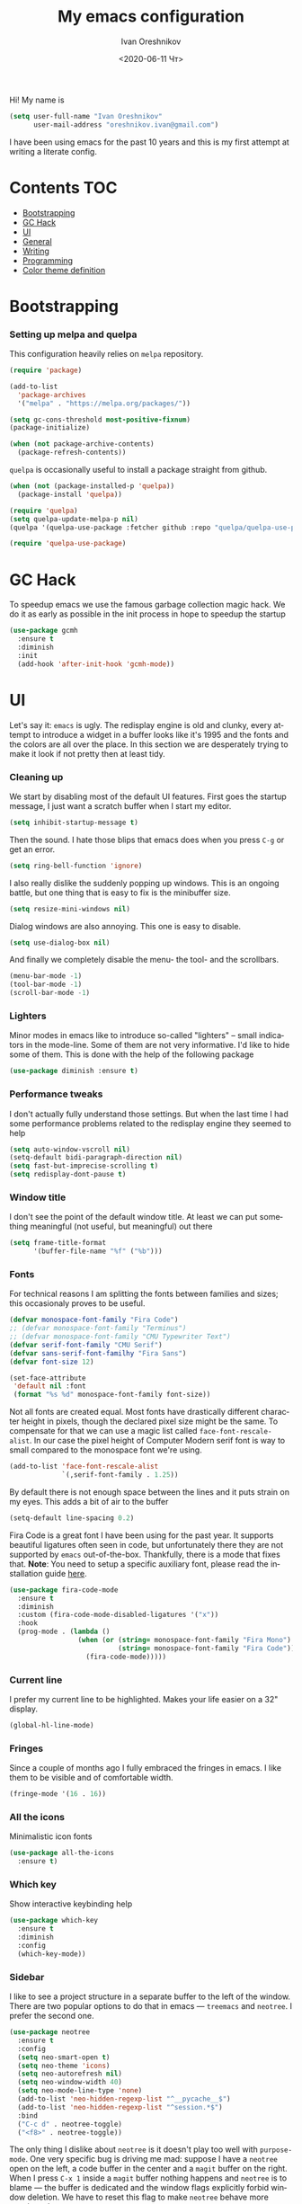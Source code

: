 #+title: My emacs configuration
#+date: <2020-06-11 Чт>
#+author: Ivan Oreshnikov
#+email: oreshnikov.ivan@gmail.com
#+language: en
#+select_tags: export
#+exclude_tags: noexport
#+creator: Emacs 27.0.91 (Org mode 9.3)
#+options: ':nil *:t -:t ::t <:t H:3 \n:nil ^:t arch:headline
#+options: author:t broken-links:nil c:nil creator:nil
#+options: d:(not "LOGBOOK") date:t e:t email:nil f:t inline:t num:nil
#+options: p:nil pri:nil prop:nil stat:t tags:t tasks:t tex:t
#+options: timestamp:t title:t toc:t todo:t |:t

Hi! My name is
#+begin_src emacs-lisp
(setq user-full-name "Ivan Oreshnikov"
      user-mail-address "oreshnikov.ivan@gmail.com")
#+end_src
I have been using emacs for the past 10 years and this is my first attempt at writing a literate config.

* Contents                                                              :TOC:
- [[#bootstrapping][Bootstrapping]]
- [[#gc-hack][GC Hack]]
- [[#ui][UI]]
- [[#general][General]]
- [[#writing][Writing]]
- [[#programming][Programming]]
- [[#color-theme-definition][Color theme definition]]

* Bootstrapping

*** Setting up melpa and quelpa

    This configuration heavily relies on ~melpa~ repository.
    #+begin_src emacs-lisp
      (require 'package)

      (add-to-list
        'package-archives
        '("melpa" . "https://melpa.org/packages/"))

      (setq gc-cons-threshold most-positive-fixnum)
      (package-initialize)

      (when (not package-archive-contents)
        (package-refresh-contents))
    #+end_src
    ~quelpa~ is occasionally useful to install a package straight from github.
    #+begin_src emacs-lisp
      (when (not (package-installed-p 'quelpa))
        (package-install 'quelpa))

      (require 'quelpa)
      (setq quelpa-update-melpa-p nil)
      (quelpa '(quelpa-use-package :fetcher github :repo "quelpa/quelpa-use-package"))

      (require 'quelpa-use-package)
    #+end_src

* GC Hack

  To speedup emacs we use the famous garbage collection magic hack. We do it as early as possible in the init process in hope to speedup the startup
  #+begin_src emacs-lisp
    (use-package gcmh
      :ensure t
      :diminish
      :init
      (add-hook 'after-init-hook 'gcmh-mode))
  #+end_src

* UI

  Let's say it: ~emacs~ is ugly. The redisplay engine is old and clunky, every attempt to introduce a widget in a buffer looks like it's 1995 and the fonts and the colors are all over the place. In this section we are desperately trying to make it look if not pretty then at least tidy.

*** Cleaning up

    We start by disabling most of the default UI features. First goes the startup message, I just want a scratch buffer when I start my editor.
    #+begin_src emacs-lisp
    (setq inhibit-startup-message t)
    #+end_src

    Then the sound. I hate those blips that emacs does when you press ~C-g~ or get an error.
    #+begin_src emacs-lisp
    (setq ring-bell-function 'ignore)
    #+end_src

    I also really dislike the suddenly popping up windows. This is an ongoing battle, but one thing that is easy to fix is the minibuffer size.
    #+begin_src emacs-lisp
    (setq resize-mini-windows nil)
    #+end_src

    Dialog windows are also annoying. This one is easy to disable.
    #+begin_src emacs-lisp
    (setq use-dialog-box nil)
    #+end_src

    And finally we completely disable the menu- the tool- and the scrollbars.
    #+begin_src emacs-lisp
    (menu-bar-mode -1)
    (tool-bar-mode -1)
    (scroll-bar-mode -1)
    #+end_src

*** Lighters

    Minor modes in emacs like to introduce so-called "lighters" -- small indicators in  the mode-line. Some of them are not very informative. I'd like to hide some of them. This is done with the help of the following package
    #+begin_src emacs-lisp
    (use-package diminish :ensure t)
    #+end_src

*** Performance tweaks

    I don't actually fully understand those settings. But when the last time I had some performance problems related to the redisplay engine they seemed to help
    #+begin_src emacs-lisp
    (setq auto-window-vscroll nil)
    (setq-default bidi-paragraph-direction nil)
    (setq fast-but-imprecise-scrolling t)
    (setq redisplay-dont-pause t)
    #+end_src

*** Window title

    I don't see the point of the default window title. At least we can put something meaningful (not useful, but meaningful) out there
    #+begin_src emacs-lisp
    (setq frame-title-format
          '(buffer-file-name "%f" ("%b")))
    #+end_src

*** Fonts

    For technical reasons I am splitting the fonts between families and sizes; this occasionaly proves to be useful.
    #+begin_src emacs-lisp
      (defvar monospace-font-family "Fira Code")
      ;; (defvar monospace-font-family "Terminus")
      ;; (defvar monospace-font-family "CMU Typewriter Text")
      (defvar serif-font-family "CMU Serif")
      (defvar sans-serif-font-familhy "Fira Sans")
      (defvar font-size 12)

      (set-face-attribute
       'default nil :font
       (format "%s %d" monospace-font-family font-size))
    #+end_src

    Not all fonts are created equal. Most fonts have drastically different character height in pixels, though the declared pixel size might be the same. To compensate for that we can use a magic list called ~face-font-rescale-alist~. In our case the pixel height of Computer Modern serif font is way to small compared to the monospace font we're using.
    #+begin_src emacs-lisp
      (add-to-list 'face-font-rescale-alist
                   `(,serif-font-family . 1.25))
    #+end_src

    By default there is not enough space between the lines and it puts strain on my eyes. This adds a bit of air to the buffer
    #+begin_src emacs-lisp
    (setq-default line-spacing 0.2)
    #+end_src

    Fira Code is a great font I have been using for the past year. It supports beautiful ligatures often seen in code, but unfortunately there they are not supported by ~emacs~ out-of-the-box. Thankfully, there is a mode that fixes that. *Note*: You need to setup a specific auxiliary font, please read the installation guide [[https://github.com/jming422/fira-code-mode][here]].
    #+begin_src emacs-lisp
      (use-package fira-code-mode
        :ensure t
        :diminish
        :custom (fira-code-mode-disabled-ligatures '("x"))
        :hook
        (prog-mode . (lambda ()
                       (when (or (string= monospace-font-family "Fira Mono")
                                 (string= monospace-font-family "Fira Code"))
                         (fira-code-mode)))))
    #+end_src

*** Current line

    I prefer my current line to be highlighted. Makes your life easier on a 32" display.
    #+begin_src emacs-lisp
    (global-hl-line-mode)
    #+end_src

*** Fringes

    Since a couple of months ago I fully embraced the fringes in emacs. I like them to be visible and of comfortable width.
    #+begin_src emacs-lisp
      (fringe-mode '(16 . 16))
    #+end_src

*** All the icons

    Minimalistic icon fonts
    #+begin_src emacs-lisp
      (use-package all-the-icons
        :ensure t)
    #+end_src

*** Which key

    Show interactive keybinding help
    #+begin_src emacs-lisp
      (use-package which-key
        :ensure t
        :diminish
        :config
        (which-key-mode))
    #+end_src

*** Sidebar

    I like to see a project structure in a separate buffer to the left of the window. There are two popular options to do that in emacs --- ~treemacs~ and ~neotree~. I prefer the second one.
    #+begin_src emacs-lisp
      (use-package neotree
        :ensure t
        :config
        (setq neo-smart-open t)
        (setq neo-theme 'icons)
        (setq neo-autorefresh nil)
        (setq neo-window-width 40)
        (setq neo-mode-line-type 'none)
        (add-to-list 'neo-hidden-regexp-list "^__pycache__$")
        (add-to-list 'neo-hidden-regexp-list "^session.*$")
        :bind
        ("C-c d" . neotree-toggle)
        ("<f8>" . neotree-toggle))
    #+end_src

    The only thing I dislike about ~neotree~ is it doesn't play too well with ~purpose-mode~. One very specific bug is driving me mad: suppose I have a ~neotree~ open on the left, a code buffer in the center and a ~magit~ buffer on the right. When I press ~C-x 1~ inside a ~magit~ buffer nothing happens and ~neotree~ is to blame --- the buffer is dedicated and the window flags explicitly forbid window deletion. We have to reset this flag to make ~neotree~ behave more consistently.
    #+begin_src emacs-lisp
      (defun neotree-undedicate-window (window buffer)
        (set-window-parameter window 'no-delete-other-windows nil)
        window)

      (advice-add 'neo-window--init :after 'neotree-undedicate-window)
    #+end_src

*** GTK theme

    When you load a theme in ~emacs~ it doesn't affect the window header, at least not on Linux. This can be really annoying when you're using a light GTK theme, but want to have a dark ~emacs~ theme --- the window header GLOWS into your face. What we can do to make it tolerable is to automatically pick a GTK theme variant (light or dark) depending on the theme background.
    #+begin_src emacs-lisp
      (defun set-frame-gtk-theme (&optional frame theme)
        (let*
            ((frame (or frame (selected-frame)))
             (theme (or theme (frame-parameter frame 'background-mode)))
             (frame-id (frame-parameter frame 'outer-window-id))
             (theme-id (symbol-name theme)))
          (call-process
           "xprop" nil nil nil
           "-f" "_GTK_THEME_VARIANT" "8u"
           "-set" "_GTK_THEME_VARIANT" theme-id
           "-id" frame-id)))

      (defun set-gtk-theme (&rest args)
        (when (display-graphic-p)
          (dolist (frame (frame-list))
            (set-frame-gtk-theme frame nil))))

      ;; (advice-add 'load-theme :after #'set-gtk-theme)
      ;; (advice-add 'disable-theme :after #'set-gtk-theme)
      (add-hook
        'after-make-frame-functions
        (lambda (frame) (set-frame-gtk-theme frame nil)))
    #+end_src

*** Secondary buffers highlight

    I would like to be able to visually distinguish between the primary buffers (the ones that I use to physically edit files on disk) and the secondary ones (panels, terminals, help buffers, etc). There's a mode for that!

    #+begin_src emacs-lisp
      (use-package solaire-mode
        :ensure t
        :config
        (setq solaire-mode-real-buffer-fn
              (lambda ()
                (or (buffer-file-name (buffer-base-buffer))
                    (derived-mode-p 'prog-mode)
                    (derived-mode-p 'text-mode))))
        (solaire-global-mode))
    #+end_src

*** Modeline

    Actually, once you tone it down, I quite like ~doom-modeline~
    #+begin_src emacs-lisp
      (use-package doom-modeline
        :ensure t
        :config
        (setq doom-modeline-height 0)
        (setq doom-modeline-icon nil)
        (doom-modeline-mode))
    #+end_src

* General

*** Backup

    I don't think I've ever used an automatically created backup. I hate seeing all those tilda-files though.
    #+begin_src emacs-lisp
    (setq backup-inhibited t)
    #+end_src

*** Auto-save

    Again, don't find this feature useful.
    #+begin_src emacs-lisp
    (setq auto-save-default nil)
    #+end_src

*** Subword mode

    This one is seriously cool. This mode allows you to treat the separate words in a CamelCase and snake_case notation as words. You can navigate inside a single token from a word to word, jump back and forward, delete the individual words, swap them around, you name it.
    #+begin_src emacs-lisp
    (use-package subword
      :diminish
      :config
      (global-subword-mode))
    #+end_src

*** Auto-revert mode

    When a file changes on disk I don't want ~emacs~ to ask me what to do. I just want to automatically update the buffer. I can always do an undo if I don't like the new content.
    #+begin_src emacs-lisp
    (global-auto-revert-mode 1)
    #+end_src

*** Unique buffer names

    By default when you open multiple files with the same name ~emacs~ adds a numeric postfix to the buffer name. I prefer a readable-directory-based-prefix-notation and this is how you enable it in
    #+begin_src emacs-lisp
    (require 'uniquify)
    (setq uniquify-buffer-name-style 'forward)
    #+end_src

*** Yes or no prompts

    Whenever ~emacs~ wants a simple answer it requires you to type ~yes~ or ~no~ in the prompt. Yes, type and then press Enter. I have no idea why this is still a default, when there is an already builtin option to accept keypresses ~y~ and ~n~ as an answer.
    #+begin_src emacs-lisp
    (defalias 'yes-or-no-p 'y-or-n-p)
    #+end_src

*** Whitespace

    Automatically delete all the traling whitespace when saving the file. This is a neat feature that I think everyone should set up in their editor, but unfortunately very few people do :(
    #+begin_src emacs-lisp
    (add-hook 'before-save-hook 'delete-trailing-whitespace)
    #+end_src

    Also, sometimes you simply want to explicitly highlight all the whitespace in the buffer. For that emacs offers a ~whitespace-mode~ that I like to bind to F10.
    #+begin_src emacs-lisp
    (global-set-key (kbd "<f10>") 'whitespace-mode)
    #+end_src

*** Indentation

    Always expand tabs to 4 spaces.
    #+begin_src emacs-lisp
    (setq-default indent-tabs-mode nil)
    (setq-default tab-width 4)
    #+end_src

*** Sentences ends

    By default emacs uses two spaces after period to mark the end of a sentence. This is very much out of the norm with rest of the text editors out there, and I need to work with other people :)
    #+begin_src emacs-lisp
    (setq-default sentence-end-double-space nil)
    #+end_src

*** Column numbers

    By default ~emacs~ does not show the current column number anywhere. Another bad default. It's easy to fix though
    #+begin_src emacs-lisp
    (column-number-mode t)
    #+end_src

*** Paste the text where the cursor is

    On linux one can paste from the clipboard by pressing a mouse wheel. I use this all the time, but by default ~emacs~ pastes the text where the mouse is and not where the text cursor is. This fixes it
    #+begin_src emacs-lisp
    (setq mouse-yank-at-point t)
    #+end_src

*** Join next line

    A really handy shortcut that automatically joins the next line to the current one removing any whitespace in between.
    #+begin_src emacs-lisp
    (global-set-key (kbd "M-j") (lambda () (interactive) (join-line -1)))
    #+end_src

*** Selection and completion

    Since the beginning I've been using ~ido~ as my completion framework. But it looks like it's time to move forward. Let's try to live with ~selectrum~.
    #+begin_src emacs-lisp
      (use-package selectrum
        :ensure t
        :config
        (setq completion-styles '(flex))
        (setq complete-ignore-case t)
        (setq read-file-name-completion-ignore-case t)
        (setq read-buffer-completion-ignore-case t)
        (setq selectrum-prescient-mode +1)
        (setq selectrum-persist-mode +1)
        (selectrum-mode +1))
    #+end_src

    ~marginalia~ provides good looking (and occasionally useful) annotations in the completion buffer.
    #+begin_src emacs-lisp
      (use-package marginalia
        :ensure t
        :init (marginalia-mode))
    #+end_src

*** Window management

    The default keybindings for the window management are unnecessarily verbose. I am used to the following shortcuts
    #+begin_src emacs-lisp
    (global-set-key (kbd "M-1") 'delete-other-windows)
    (global-set-key (kbd "M-2") 'split-window-vertically)
    (global-set-key (kbd "M-3") 'split-window-horizontally)
    (global-set-key (kbd "M-0") 'delete-window)

    (define-key global-map (kbd "M-o") nil)
    (global-set-key (kbd "M-o") 'other-window)
    (global-set-key (kbd "C-M-o") (lambda () (interactive) (other-window -1)))
    #+end_src

    Sometimes I mess up my window configuration -- close a frame I need, for example. Thankfully there is a builtin package that provides undo-redo functionality for windows.
    #+begin_src emacs-lisp
    (winner-mode)
    #+end_src

    I prefer my windows being automatically balanced after split.
    #+begin_src emacs-lisp
    (setq window-combination-resize t)
    #+end_src

    Default ~emacs~ behaviour with popup windows is not very satisfying. To straighten them up we can use ~shackle~
    #+begin_src emacs-lisp
    (use-package shackle
      :ensure t
      :config
      (shackle-mode))
    #+end_src

    Another cool idea is to group the windows by their purpose --- a tag that you assign to a window based on a criterion. In my case I simply group the windows based on the major mode. Here's how I do it
    #+begin_src emacs-lisp
      (use-package window-purpose
        :ensure t
        :config
        (add-to-list 'purpose-user-mode-purposes '(comint-mode . popup))
        (add-to-list 'purpose-user-mode-purposes '(compilation-mode . popup))
        (add-to-list 'purpose-user-mode-purposes '(eshell-mode . popup))
        (add-to-list 'purpose-user-mode-purposes '(flycheck-error-list-mode . popup))
        (add-to-list 'purpose-user-mode-purposes '(gud-mode . popup))
        (add-to-list 'purpose-user-mode-purposes '(prog-mode . edit))
        (add-to-list 'purpose-user-mode-purposes '(TeX-output-mode . popup))
        (add-to-list 'purpose-user-mode-purposes '(vterm-mode . popup))

        (purpose-x-magit-single-on)

        (setq purpose-display-at-right-width  100)
        (setq purpose-display-at-bottom-height 25)
        (purpose-x-popwin-setup)
        (purpose-x-popupify-purpose 'Magit #'purpose-display-at-right)
        (purpose-x-popupify-purpose 'popup #'purpose-display-at-bottom)

        (purpose-compile-user-configuration)
        (purpose-mode))
    #+end_src

    The block above sets up popup windows. What would be handy is to have a function that would toggle popup on and off in a generic way. For example, like the one below does
    #+begin_src emacs-lisp
    (use-package dash :ensure t)

    (defun toggle-popup (popup-mode popup-function)
      (interactive)
      (let ((visible-window
             (-first
              (lambda (window)
                (eq popup-mode
                    (with-current-buffer (window-buffer window) major-mode)))
              (window-list))))
        (if visible-window
            (delete-window visible-window)
          (funcall-interactively popup-function))))
    #+end_src

    Default keybindings for jumping between the windows is not very convinient when you have a huge screen with a handful of windows. To jump between them using the arrows one can use ~windmove~ package.
    #+begin_src emacs-lisp
    (use-package windmove
      :ensure t
      :bind
      ("S-<right>" . windmove-right)
      ("S-<left>" . windmove-left)
      ("S-<down>" . windmove-down)
      ("S-<up>" . windmove-up))
    #+end_src

***** TODO Shift+arrows does not work from org-mode

      Org redefines those keybindings. I need somehow to define a global non-overridable key-bindings.

*** Parenthesis

    Naturally emacs provides a lot of tools when working with parenthesis. I like to have them enabled globally. First, I need a highlighter for matching parenthesis
    #+begin_src emacs-lisp
    (show-paren-mode)
    #+end_src
    Then I need my parentsesis (and other delimiters) to be automatically paired.
    #+begin_src emacs-lisp
    (electric-pair-mode)
    #+end_src
    A cherry on top is to have a every pair of parenthesis to have a unique color.
    #+begin_src emacs-lisp
    (use-package rainbow-delimiters
      :ensure t
      :hook
      (prog-mode . rainbow-delimiters-mode))
    #+end_src

*** Terminal emulator

    Finally we can have a proper terminal emulator inside emacs since
    invention of ~vterm~.

    #+begin_src emacs-lisp
      (use-package vterm
        :ensure t
        :init
        (setq vterm-kill-buffer-on-exit t)
        :bind
        ("C-c t" . (lambda () (interactive) (toggle-popup 'vterm-mode 'vterm-toggle)))
        :hook
        (vterm-mode . (lambda () (setq-local global-hl-line-mode nil))))

      (use-package vterm-toggle
        :ensure t)
    #+end_src

    To set up directory tracking you have to paste this into ~.zshrc~
    #+begin_src bash
      vterm_printf(){
          if [ -n "$TMUX" ]; then
              # Tell tmux to pass the escape sequences through
              # (Source: http://permalink.gmane.org/gmane.comp.terminal-emulators.tmux.user/1324)
              printf "\ePtmux;\e\e]%s\007\e\\" "$1"
          elif [ "${TERM%%-*}" = "screen" ]; then
              # GNU screen (screen, screen-256color, screen-256color-bce)
              printf "\eP\e]%s\007\e\\" "$1"
          else
              printf "\e]%s\e\\" "$1"
          fi
      }

      vterm_prompt_end() {
          vterm_printf "51;A$(whoami)@$(hostname):$(pwd)";
      }
      setopt PROMPT_SUBST
      PROMPT=$PROMPT'%{$(vterm_prompt_end)%}'
    #+end_src

*** On the fly syntax checking

    On the fly syntax checking is performed by ~flycheck~. I do only minimal customization in here and most of it is concerning the fringe indicator.

    #+begin_src emacs-lisp
    (use-package flycheck
      :ensure t
      :diminish flycheck-mode
      :config
      (setq flycheck-check-syntax-automatically '(save mode-enabled))
      (setq flycheck-indication-mode 'left-fringe)
      (setq flycheck-highlighting-mode 'columns)

      (when (fboundp 'define-fringe-bitmap)
        (define-fringe-bitmap 'flycheck-fringe-bitmap-ball
          (vector #b000000000
                  #b000000000
                  #b000000000
                  #b000000000
                  #b000000000
                  #b000000000
                  #b000000000
                  #b000111000
                  #b001111100
                  #b001111100
                  #b001111100
                  #b000111000
                  #b000000000
                  #b000000000
                  #b000000000
                  #b000000000
                  #b000000000
                  #b000000000)))

      (setf (get 'info 'flycheck-fringe-bitmaps) '(flycheck-fringe-bitmap-ball . flycheck-fringe-bitmap-ball))
      (setf (get 'warning 'flycheck-fringe-bitmaps) '(flycheck-fringe-bitmap-ball . flycheck-fringe-bitmap-ball))
      (setf (get 'error 'flycheck-fringe-bitmaps) '(flycheck-fringe-bitmap-ball . flycheck-fringe-bitmap-ball))

      (global-flycheck-mode)
      :bind ("C-c l" . (lambda () (interactive) (toggle-popup 'flycheck-error-list-mode 'flycheck-list-errors))))
    #+end_src

*** Mutltiple cursors

    A seriously cool way to edit in multitple places at the same time. Highly responsive, though not always smooth.
    #+begin_src emacs-lisp
    (use-package multiple-cursors
      :ensure t
      :bind
      (("C-S-<return>" . mc/edit-lines)
       ("C-S-j" . mc/mark-next-like-this)
       ("C-S-k" . mc/mark-previous-like-this)))
    #+end_src

*** Automatic language detection for Flyspell

    I regularly write in English and Russian. German might follow sooner or later. I want to have automatic language detection for ~flyspell~. And there is such a package
    #+begin_src emacs-lisp
      (use-package flyspell
        :diminish flyspell-mode)

      (use-package guess-language
        :ensure t
        :config
        (setq guess-language-languages '(en ru))
        (setq guess-language-min-paragraph-length 10)
        :hook
        (text-mode . guess-language-mode))
    #+end_src

* Writing

*** Visual lines
    One common thing for all the markup modes and all the text modes is I want so see visual lines in there, meaning that physically in the file I want to have really long unbroken lines --- one line per paragraph --- but it should be displayed in a compact readable manner in the editor itself. Out of the box there is a ~visual-line-mode~, but it wraps at the window edge. I prefer ~visual-fill-column-mode~ which wraps at ~fill-colum~ instead.
    #+begin_src emacs-lisp
      (use-package visual-fill-column
        :ensure t
        :config
        (setq-default fill-column 78)
        (setq-default visual-fill-column-center-text t)
        :hook
        (text-mode . visual-line-mode)
        (visual-line-mode . visual-fill-column-mode))
    #+end_src

*** Spelling
    Also, I need to trigger spell checking.
    #+begin_src emacs-lisp
    (add-hook 'text-mode-hook 'flyspell-mode)
    #+end_src

*** Org mode

    I don't use org-mode that much anymore. But when I did I wrote the following configuration. I don't want to clean it up, and I'll just leave it here for now.
    #+begin_src emacs-lisp
      (use-package org
        :defer t
        :bind
        ("C-c a" . org-agenda)
        ("C-c c" . org-capture)

        :config
        (setq org-return-follows-link        t)
        (setq org-hide-leading-stars         t)
        (setq org-fontify-whole-heading-line t)
        (setq org-odd-levels-only            t)
        (setq org-special-ctrl-a/e           t)
        (setq org-src-fontify-natively       t)
        (setq org-log-states-order-reversed  t)
        (setq org-log-into-drawer            t)

        (setq org-directory "~/Dropbox/Notes/")
        (setq org-agenda-files     (concat org-directory ".Agenda"))
        (setq org-archive-location (concat org-directory ".Archive/%s::"))
        (setq org-agenda-ndays 1)

        (setq org-todo-keywords
              '((sequence "TODO(t)" "LIVE(l@/@)" "HOLD(h@/@)" "|" "DONE(d@/@)" "FAIL(f@/@)" "ABRT(a@/@)")))
        (setq org-todo-keyword-faces
              '(("TODO" . org-todo)
                ("LIVE" . org-ongoing)
                ("HOLD" . org-holding)
                ("DONE" . org-done)
                ("FAIL" . org-failed)
                ("WONT" . org-cancelled)))

        (setq org-priority-faces '((?A . org-priority-a)
                                   (?B . org-priority-b)
                                   (?C . org-priority-c)))
        (setq org-tag-alist '(("research" . ?r)))

        ;; Capture
        (setq org-default-notes-file
              (concat org-directory "Inbox.org"))
        (setq org-capture-bookmark nil)
        (setq org-capture-templates
              '(("n" "A general note" entry (file org-default-notes-file) "* %?" :empty-lines 1)))

        ;; Export
        (setq org-export-backends '(ascii beamer html latex md odt))

        (setq org-format-latex-options
              '(:foreground default
                :background default
                :scale 1.50
                :html-foreground "Black"
                :html-background "Transparent" :html-scale 1.0
                :matchers ("begin" "$1" "$" "$$" "\\(" "\\[")))

        (setq org-export-latex-todo-keyword-markup
              '(("TODO" . "\\todo")
                ("HOLD" . "\\hold")
                ("DONE" . "\\done")
                ("ABRT" . "\\abrt")))

        (setq org-export-date-timestamp-format "%d %B %Y")
        (setq org-export-html-preamble  nil)
        (setq org-export-html-preamble-format
              `(("en" ,(concat "<span class=\"author\">%a</span>"
                               "<span class=\"email\">%e</span>"
                               "<span class=\"date\"%d</span>"))))
        (setq org-export-html-postamble t)
        (setq org-export-html-postamble-format
              `(("en" ,(concat "<span class=\"author\">%a</span><br/>"
                               "<span class=\"email\">%e</span><br/>"
                               "<span class=\"date\">%d</span>")))))
    #+end_src

    Here are the faces mentioned above
    #+begin_src emacs-lisp
      (use-package org
        :defer t
        :config
        (defface org-holding
          '((t (:foreground "orange" :background nil :bold nil)))
          "Face to highlight `org-mode' TODO keywords for delayed tasks."
          :group 'org-faces)

        (defface org-ongoing
          '((t (:foreground "orange" :background nil :bold nil)))
          "Face to highlight `org-mode' MOVE keywords for delegated tasks."
          :group 'org-faces)

        (defface org-cancelled
          '((t (:foreground "red" :background nil :bold nil)))
          "Face to highlight `org-mode' TODO keywords for cancelled tasks."
          :group 'org-faces)

        (defface org-failed
          '((t (:foreground "red" :background nil :bold nil)))
          "Face to highlight `org-mode' TODO keywords for cancelled tasks."
          :group 'org-faces)

        (defface org-priority-a
          '((t (:foreground "red" :background nil :bold nil)))
          "Face to highlight `org-mode' priority #A"
          :group 'org-faces)

        (defface org-priority-b
          '((t (:foreground "yellow" :background nil :bold nil)))
          "Face to highlight `org-mode' priority #B"
          :group 'org-faces)

        (defface org-priority-c
          '((t (:foreground "green" :background nil :bold nil)))
          "Face to highlight `org-mode' priority #C"
          :group 'org-faces))
    #+end_src

    Sometimes (well, for this file only) I want to generate a separate TOC on top of the file. There is no such functionality out-of-the-box, but there is a package to do that.
    #+begin_src emacs-lisp
      (use-package toc-org
        :ensure t
        :defer t
        :hook
        (org-mode . toc-org-mode))
    #+end_src

*** Roam

    Let's see if I am going to use roam or not.
    #+begin_src emacs-lisp
      (use-package org-roam
            :ensure t
            :custom
            (org-roam-directory (file-truename "~/Dropbox/Notes"))
            :bind (("C-c n l" . org-roam-buffer-toggle)
                   ("C-c n f" . org-roam-node-find)
                   ("C-c n g" . org-roam-graph)
                   ("C-c n i" . org-roam-node-insert)
                   ("C-c n c" . org-roam-capture)
                   ;; Dailies
                   ("C-c n j" . org-roam-dailies-capture-today))
            :config
            (org-roam-setup)
            ;; If using org-roam-protocol
            (require 'org-roam-protocol))
    #+end_src

*** LaTeX

    I still occasionally write LaTeX. There is an excellent emacs package for that called ~auctex~.
    #+begin_src emacs-lisp
    (use-package auctex
      :ensure t
      :defer t
      :hook
      (TeX-mode . TeX-PDF-mode)
      (TeX-mode . company-mode)
      :init
      (setq reftex-plug-into-AUCTeX t)
      (setq TeX-parse-self t)
      (setq-default TeX-master nil)

      (setq TeX-open-quote  "<<")
      (setq TeX-close-quote ">>")
      (setq TeX-electric-sub-and-superscript t)
      (setq font-latex-fontify-script nil)
      (setq TeX-show-compilation nil)

      (setq preview-scale-function 1.5)
      (setq preview-gs-options
   	 '("-q" "-dNOSAFER" "-dNOPAUSE" "-DNOPLATFONTS"
   	   "-dPrinted" "-dTextAlphaBits=4" "-dGraphicsAlphaBits=4"))

      (setq reftex-label-alist '(AMSTeX)))
    #+end_src

    ~auctex~ ships without company bindings and those have to be set up separately. On top of regular syntax completion there are also packages for completion of mathematical symbols and references.
    #+begin_src emacs-lisp
      (use-package company-auctex
        :ensure t
        :defer t
        :config
        (company-auctex-init))

      (use-package company-math
        :ensure t
        :defer t
        :config
        (add-to-list 'company-backends 'company-math))

      (use-package company-reftex
        :ensure t
        :defer t
        :config
        (add-to-list 'company-backends 'company-reftex-citations)
        (add-to-list 'company-backends 'company-reftex-labels))
    #+end_src

*** Markdown

    Markdown is surprisingly easy to set up. We need to set up a single package and mark all the ~*.md~ files as the markdown files.
    #+begin_src emacs-lisp
    (use-package markdown-mode
      :ensure t
      :mode "\\.md")
    #+end_src

    This mode doesn't generate the TOC out of the box, but there is an extension to do that
    #+begin_src emacs-lisp
    (use-package markdown-toc :ensure t)
    #+end_src

*** YAML

    YAML is a popular config-file language that is surprisingly missing from ~emacs~ out of the box.
    #+begin_src emacs-lisp
    (use-package yaml-mode
      :ensure t
      :mode "\\.yaml")
    #+end_src

*** Distraction-free

    Sometimes I want to write in a distraction-free environment --- without a mode-line and extra decorations. There is an excellent package for that called ~writeroom-mode~.
    #+begin_src emacs-lisp
    (use-package writeroom-mode
      :ensure t
      :config
      (setq writeroom-bottom-divider-width 0))
    #+end_src

    For those two modes we reserve the following keybindings
    #+begin_src emacs-lisp
    (global-set-key (kbd "<f12>") 'writeroom-mode)
    #+end_src

*** Lorem Ipsum

    Aliquam erat volutpat.  Nunc eleifend leo vitae magna.  In id erat non orci commodo lobortis.  Proin neque massa, cursus ut, gravida ut, lobortis eget, lacus.  Sed diam.  Praesent fermentum tempor tellus.  Nullam tempus.  Mauris ac felis vel velit tristique imperdiet.  Donec at pede.  Etiam vel neque nec dui dignissim bibendum.  Vivamus id enim.  Phasellus neque orci, porta a, aliquet quis, semper a, massa.  Phasellus purus.  Pellentesque tristique imperdiet tortor.  Nam euismod tellus id erat.
    #+begin_src emacs-lisp
      (use-package lorem-ipsum
        :ensure t)
    #+end_src

* Programming

*** Project management

    I am not really that used to idea of a project, but it seems that the life is pushing me towards that direction :) There are several solutions to project management in ~emacs~. There is a builtin ~project.el~ and there is a more popular projectile, and I'm using that one.
    #+begin_src emacs-lisp
      (use-package projectile
        :ensure t
        :config
        (projectile-mode +1)
        (setq projectile-sort-order 'recently-active)
        (setq projectile-indexing-method 'hybrid)
        (add-to-list 'projectile-globally-ignored-directories "*.mypy_cache")
        :bind-keymap
        ("C-c p" . projectile-command-map)
        :hook
        (projectile-after-switch-project
         . (lambda ()
             (neotree-projectile-action)
             (other-window -1))))
    #+end_src

*** GIT

    I am a software developer and I use ~git~ a lot. Thankfully, emacs has an incredibly powerful frontend for ~git~ called ~magit~. Since the defaults make sense the whole package setup is very short
    #+begin_src emacs-lisp
      (use-package magit
        :ensure t
        :defer t
        :config
        (setq magit-save-repository-buffers nil)
        :bind
        ("C-c g" . (lambda () (interactive) (toggle-popup 'magit-status-mode 'magit-status))))
    #+end_src

*** Better syntax highlighting

    By default emacs provides syntax highlighting through ~font-lock~ package. It is very hacky (everything is parsed by a regular expression) and sometimes it is also extremely slow, clunky and unreliable. There is an emerging approach to do incremental parsing with the help of ~tree-sitter~. Let's see if I like it
    #+begin_src emacs-lisp
      (use-package tree-sitter
        :ensure t
        :defer t
        :config
        (global-tree-sitter-mode)
        :hook
        (tree-sitter-after-on . tree-sitter-hl-mode))

      (use-package tree-sitter-langs
        :ensure t
        :defer t)
    #+end_src

*** Code completion

    A trivial thing in every other editor out there and something that you have to set up in ~emacs~. Thankfully we're now down to a single popular option --- ~company~.
    #+begin_src emacs-lisp
      (defun set-company-format-margin-function (&rest args)
        (let ((mode (frame-parameter (selected-frame) 'background-mode)))
          (setq company-format-margin-function
                (if (eq mode 'light)
                    'company-vscode-dark-icons-margin
                  'company-vscode-light-icons-margin))))

      (use-package company
        :ensure t
        :diminish company-mode
        :init
        (use-package yasnippet :ensure t :diminish yas-minor-mode)
        (setq
          company-minimum-prefix-length 1
          company-idle-delay 0.1
          company-tooltip-limit 10
          company-tooltip-align-annotations t
          company-require-match 'never)
        :hook
        (prog-mode . company-mode)
        (company-mode . yas-minor-mode)
        :bind
        ("M-/" . company-complete))

      (advice-add 'load-theme :after #'set-company-format-margin-function)
      (advice-add 'disable-theme :after #'set-company-format-margin-function)
    #+end_src

    This alone is not enough to have a reasonable completion though. We need to separately install a completion backend. A really popular option nowadays is to use a separate language server and communicate with it through a language server protocol. This pipeline is provided in emacs by ~lsp~ package.
    #+begin_src emacs-lisp
      (use-package lsp-mode
        :ensure t
        :defer t
        :config
        (bind-key "M-." 'lsp-find-definition lsp-mode-map)
        (setq lsp-enable-on-type-formatting nil)  ;; NEVER EVEN DARE TO TOUCH MY CODE
        :init
        (use-package company-lsp :ensure t)
        (setq read-process-output-max (* 50 1024 1024))
        (setq lsp-prefer-capf t)
        (setq lsp-idle-delay 0.1)
        (setq lsp-progress-via-spinner nil)
        (setq lsp-signature-auto-activate t)
        (setq lsp-signature-doc-lines 1)
        (setq lsp-headerline-breadcrumb-enable nil))
    #+end_src

*** Line numbers

    ~emacs~ finally has fast native line numbers.
    #+begin_src emacs-lisp
    (add-hook 'prog-mode-hook 'display-line-numbers-mode)
    (setq display-line-numbers-grow-only t)
    (setq-default display-line-numbers-width 3)
    (global-set-key (kbd "<f9>") 'display-line-numbers-mode)
    #+end_src

*** Long lines

    In prog-mode I want to have my line truncated. Line wrap just messes everything up.
    #+begin_src emacs-lisp
    (add-hook 'prog-mode-hook 'toggle-truncate-lines)
    #+end_src

*** Highlighting the numbers

    By default a lot of emacs modes don't recognize number literals as worthy enough to have a special highlighting rule. This can be fixed with the help of the following package
    #+begin_src emacs-lisp
    (use-package highlight-numbers
      :ensure t
      :hook (prog-mode . highlight-numbers-mode))
    #+end_src

*** Highlight TODO/FIXME/XXX in comments

    Occasionally I leave those TODO/FIXME/XXX comments in the code and I want them to be highlighted.
    #+begin_src emacs-lisp
      (use-package hl-todo
        :ensure t
        :hook (prog-mode . hl-todo-mode)
        :config
        (setq hl-todo-keyword-faces
          '(("XXX" error bold)
            ("TODO" org-todo)
            ("HACK" error bold)
            ("FIXME" org-todo)
            ("NOTE" bold))))
    #+end_src

*** Spelling

    We want to have spellcheck in programming modes as well.
    #+begin_src emacs-lisp
    (add-hook
      'prog-mode-hook
      (lambda ()
        (ispell-change-dictionary "english")
        (flyspell-prog-mode)))
    #+end_src

*** Python

    Most of the time I write ~python~ code. ~emacs~ has a decent python support for python syntax highlighting out-of-the-box, but little else. One of the most crucial things that is missing is the completion support. At this point we have already set up LSP mode, so that should work more or less out of the box. However, we still need to hook it up to the specific language mode. We use this opportunity to also set up the syntax checkers.
    #+begin_src emacs-lisp
      (use-package lsp-mode
        :config
        (setq lsp-pyls-server-command "/home/me/.pyls.sh")
        :hook
        (python-mode . lsp-deferred))
    #+end_src

    The default python mode does not support highlighting inside docstrings. And I am paid to write those as well :)
    #+begin_src emacs-lisp
      (use-package python-docstring
        :ensure t
        :diminish python-docstring-mode
        :init
        (add-hook 'python-mode-hook 'python-docstring-mode)
        :config
        ;; WHY THE FUCK IS THIS A SEPARATE VARIABLE? HOW THE FUCK YOU DON'T
        ;; SET IT TO `sentece-end-double-space` BY DEFAULT? WHAT THE FUCK.
        (setq python-docstring-sentence-end-double-space nil))
    #+end_src

    Finally, I need support for Cython files as well.
    #+begin_src emacs-lisp
    (use-package cython-mode
      :ensure t
      :mode "\\.pyx\\'")
    #+end_src

*** JavaScript

    Yes, paid to write this too :)
    #+begin_src emacs-lisp
      (use-package tide
        :ensure t
        :hook
        (js-mode . tide-setup))
    #+end_src

*** Rust

    Occasionally I play with Rust.
    #+begin_src emacs-lisp
      (use-package rust-mode
        :ensure t
        :hook (rust-mode . flycheck-rust-setup)
        :hook (rust-mode . lsp))

      (use-package flycheck-rust :ensure t)
    #+end_src

*** CMake

    Sometimes I need to edit CMake files. Happens to the best of us :)
    #+begin_src emacs-lisp
    (use-package cmake-mode
      :ensure t)
    #+end_src

*** C/C++ and CUDA

    Sometimes I also need to write code in C++ and CUDA :(
    #+begin_src emacs-lisp
      (use-package cc-mode
        :ensure t
        :mode
        ("\\.cu" . c++-mode)
        ("\\.cuh" . c++-mode)
        :hook
        (c++-mode . lsp)
        :config
        (setq lsp-clients-clangd-executable "clangd-10"))
    #+end_src

*** Web development

    #+begin_src emacs-lisp
    (use-package web-mode
      :ensure t
      :config
      (setq web-mode-markup-indent-offset 4)
      (setq web-mode-code-indent-offset 4)
      (setq web-mode-enable-auto-pairing nil)
      :mode "\\.html")
    #+end_src

    #+begin_src emacs-lisp
    (use-package company-web
      :config
      (add-to-list 'company-backends 'company-web-html)
      :hook
      (web-mode . company-mode))
    #+end_src

*** Haskell

    I don't really write any ~haskell~ in my day-to-day life. But sometimes I like to write it as a hobby.
    #+begin_src emacs-lisp
      (use-package haskell-mode
        :ensure t)

      (use-package lsp-haskell
        :ensure t
        :config
        (setq lsp-haskell-server-path
              "~/.ghcup/bin/haskell-language-server-wrapper")
        :hook
        (haskell-mode . lsp))
    #+end_src

*** Docker

    Occasionally I need to write a Docker file.
    #+begin_src emacs-lisp
      (use-package dockerfile-mode
        :ensure t)
    #+end_src

* Color theme definition

*** Solarized

    I use a custom version of solarized theme. Very few themes override all the hundreds of faces defined by ~emacs~. And those that do I simply don't like :) Having a copy of my own seems to be an easier solution.

***** Preliminary setup

      The original solarized palette is defined in CIE L*a*b color space. I want to continue using it (just in case). Below I define a small function that renders a L*a*b representation as an RGB hex string.
      #+begin_src emacs-lisp
      (require 'color)

      (defun color-lab-to-hex (L a b)
        "Convert CIE L*a*b to a hexadecimal #RGB notation."
        (apply 'color-rgb-to-hex
               (append
                 (mapcar
                   (lambda (x) (min 1.0 (max 0.0 x)))
		   (color-lab-to-srgb L a b))
		   '(2))))
      #+end_src

      Sometimes I need to blend two colors together -- mostly to make the small UI details to stand out less. The function below provide this color-blending functionality.
      #+begin_src emacs-lisp
      (defun color-hex-to-rgb (hex)
        "Convert a hexadecimal #RBG string into a component list."
        (let ((r (/ (float (string-to-number (substring hex 1 3) 16)) 255))
              (g (/ (float (string-to-number (substring hex 3 5) 16)) 255))
              (b (/ (float (string-to-number (substring hex 5 7) 16)) 255)))
          (list r g b)))

      (defun color-blend (hex1 hex2 alpha)
        "Blend two hexadecimal #RGB colors in a specific proportion."
        (let* ((rgb1 (color-hex-to-rgb hex1))
               (rgb2 (color-hex-to-rgb hex2))
               (r1 (car rgb1))
               (r2 (car rgb2))
               (g1 (cadr rgb1))
               (g2 (cadr rgb2))
               (b1 (caddr rgb1))
               (b2 (caddr rgb2)))
          (format "#%02x%02x%02x"
                  (floor (* 255 (+ (* alpha r1) (* (- 1 alpha) r2))))
                  (floor (* 255 (+ (* alpha g1) (* (- 1 alpha) g2))))
                  (floor (* 255 (+ (* alpha b1) (* (- 1 alpha) b2)))))))
      #+end_src

***** Generic theme definition

      Solarized has two variants that are defined in an identical fashion save for the color swap. This is the definition itself
      #+begin_src emacs-lisp :tangle tangle/solarized-definitions.el
        (defun make-solarized-theme (variant theme-name)
          (let* (;; The canonical colors
                 (base03 (color-lab-to-hex 15 -12 -12))  ;; #002a36
                 (base02 (color-lab-to-hex 20 -12 -12))  ;; #003541
                 (base01 (color-lab-to-hex 45 -07 -07))  ;; #566e75
                 (base00 (color-lab-to-hex 50 -07 -07))  ;; #627a82
                 (base0  (color-lab-to-hex 60 -06 -03))  ;; #829395
                 (base1  (color-lab-to-hex 65 -05 -02))  ;; #92a0a1
                 (base2  (color-lab-to-hex 92 +00 +10))  ;; #f0e7d4
                 (base3  (color-lab-to-hex 97 +00 +10))  ;; #fef5e3

                 (solaire-base03 (color-lab-to-hex 8 -12 -12))  ;; #001c27
                 (solaire-base02 base03)                        ;; #002a36

                 (solaire-base2 (color-lab-to-hex 85 +00 +10))  ;; #dcd3d1
                 (solaire-base3 base2)                          ;; #f0e7d4

                 (yellow  (color-lab-to-hex 65 +10 +65))
                 (orange  (color-lab-to-hex 50 +50 +55))
                 (red     (color-lab-to-hex 50 +65 +45))
                 (magenta (color-lab-to-hex 50 +65 -05))
                 (violet  (color-lab-to-hex 55 +15 -45))
                 (blue    (color-lab-to-hex 55 -10 -45))
                 (cyan    (color-lab-to-hex 60 -35 -05))
                 (green   (color-lab-to-hex 60 -20 +65))

                 ;; A slightly darker variants of the base.
                 ;; I use them to highlight the mode-lines.
                 (dark-mode-line-bg    (color-lab-to-hex 10 -12 -12))
                 (dark-mode-line-fg    base0)
                 (dark-mode-line-ia-bg (color-lab-to-hex 13 -12 -12))
                 (dark-mode-line-ia-fg base00)

                 (light-mode-line-bg    base02)
                 (light-mode-line-fg    base2)
                 (light-mode-line-ia-bg base1)
                 (light-mode-line-ia-fg base2)

                mode-line-bg mode-line-fg mode-line-ia-bg mode-line-ia-fg)

            (if (eq variant 'light)
                (progn (cl-rotatef base00 base0)
                       (cl-rotatef base01 base1)
                       (cl-rotatef base02 base2)
                       (cl-rotatef base03 base3)

                       (cl-rotatef solaire-base02 solaire-base2)
                       (cl-rotatef solaire-base03 solaire-base3)

                       (setq mode-line-bg light-mode-line-bg)
                       (setq mode-line-fg light-mode-line-fg)
                       (setq mode-line-ia-bg light-mode-line-ia-bg)
                       (setq mode-line-ia-fg light-mode-line-ia-fg))

              (progn (setq mode-line-bg dark-mode-line-bg)
                     (setq mode-line-fg dark-mode-line-fg)
                     (setq mode-line-ia-bg dark-mode-line-ia-bg)
                     (setq mode-line-ia-fg dark-mode-line-ia-fg)))

            (custom-theme-set-faces
             theme-name

             `(default ((t (:foreground ,base0 :background ,base03))))
             `(cursor ((t (:foreground ,base03 :background ,base0 :inverse-video t))))
             `(shadow ((t (:foreground ,base01))))
             `(region ((t (:foreground ,base01 :background ,base03 :inverse-video t))))
             `(secondary-selection ((t (:foreground ,(color-blend base01 base03 0.5) :background ,base03 :inverse-video t))))

             `(fringe ((t (:foreground ,base01 :background ,base02))))
             `(hl-line ((t (:background ,base02))))
             `(highlight ((t (:inherit hl-line))))
             `(line-number ((t (:foreground ,base01 :background ,base02 :height 0.85))))
             ;; `(minibuffer-prompt ((t (:inherit bold))))
             `(minibuffer-prompt ((t (:foreground ,base1 :inherit bold))))
             ;; `(header-line ((t (:foreground ,base0 :background ,base02 :inverse-video t))))
             `(header-line ((t (:foreground ,base0 :background ,base02))))

             ;; `(mode-line ((t (:foreground ,base1 :background ,base02 :inverse-video t))))
             ;; `(mode-line-inactive ((t (:foreground ,base00 :background ,base02 :inverse-video t))))

             `(mode-line ((t (:foreground ,mode-line-fg :background ,mode-line-bg :height 0.90))))
             `(mode-line-inactive ((t (:foreground ,mode-line-ia-fg :background ,mode-line-ia-bg :height 0.90))))
             `(mode-line-buffer-id ((t (:height 0.90))))

             `(vertical-border ((t (:foreground ,(color-blend base0 base02 0.25)))))

             `(completions-common-part ((t (:inherit bold))))
             `(completions-first-difference ((t (:inherit default))))

             `(company-preview ((t (:background ,green))))
             `(company-preview-common ((t (:background ,base02))))
             `(company-preview-template-field ((t (:foreground ,base03 :background ,yellow))))
             `(company-scrollbar-bg ((t (:background ,base02))))
             `(company-scrollbar-fg ((t (:background ,base01))))
             `(company-template ((t (:background ,base0))))
             `(company-tooltip ((t (:foreground ,base02 :background ,base0))))
             `(company-tooltip-annotation ((t (:foreground ,(color-blend base02 base01 0.55)))))
             `(company-tooltip-common ((t (:italic t))))
             `(company-tooltip-mouse ((t (:foreground ,base1 :background nil))))
             `(company-tooltip-selection ((t (:foreground ,base2 :background ,base01))))

             `(bold ((t (:bold t))))
             `(italic ((t (:italic t))))
             `(link ((t (:foreground ,violet :underline t))))
             `(link-visited ((t (:foreground ,magenta :underline t))))
             `(underline ((t (:underline t))))

             `(success ((t (:foreground ,green))))
             `(warning ((t (:foreground ,orange))))
             `(error ((t (:foreground ,red :inverse-video t))))
             `(isearch ((t (:foreground ,orange :background ,base03))))
             `(isearch-fail ((t (:inherit error))))
             `(lazy-highlight ((t (:inherit match))))
             `(match ((t (:foreground ,yellow :inverse-video t))))

             `(font-lock-builtin-face ((t (:foreground ,green))))
             `(font-lock-comment-face ((t (:foreground ,base01 :italic t))))
             `(font-lock-constant-face ((t (:foreground ,violet))))
             `(font-lock-doc-face ((t (:inherit font-lock-string-face))))
             `(font-lock-function-name-face ((t (:foreground ,blue))))
             `(font-lock-keyword-face ((t (:foreground ,green))))
             `(font-lock-negation-char-face ((t (:foreground ,red))))
             `(font-lock-preprocessor-face ((t (:foreground ,orange))))
             `(font-lock-regexp-grouping-backslash ((t (:foreground ,yellow))))
             `(font-lock-regexp-grouping-construct ((t (:foreground ,orange))))
             `(font-lock-string-face ((t (:foreground ,cyan))))
             `(font-lock-type-face ((t (:foreground ,yellow))))
             `(font-lock-variable-name-face ((t (:foreground ,blue))))
             `(font-lock-warning-face ((t (:foreground ,red))))

             `(tree-sitter-hl-face:attribute ((t (:inherit font-lock-variable-name-face))))
             `(tree-sitter-hl-face:label ((t (:inherit default))))
             `(tree-sitter-hl-face:constant.builtin ((t (:inherit font-lock-constant-face))))
             `(tree-sitter-hl-face:constructor ((t (:foreground ,yellow))))
             `(tree-sitter-hl-face:function.call ((t (:inherit font-lock-function-name-face))))
             `(tree-sitter-hl-face:operator ((t (:foreground ,magenta))))
             `(tree-sitter-hl-face:property ((t (:inherit font-lock-variable-name-face))))
             `(tree-sitter-hl-face:type ((t (:foreground ,orange))))
             `(tree-sitter-hl-face:type.builtin ((t (:foreground ,orange))))
             `(tree-sitter-hl-face:function.special ((t (:foreground ,magenta))))

             `(font-latex-bold-face ((t (:inherit bold))))
             `(font-latex-italic-face ((t (:inherit italic))))
             `(font-latex-math-face ((t (:foreground ,cyan))))
             `(font-latex-script-char-face ((t (:inherit font-lock-negation-char-face))))
             `(font-latex-sectioning-0-face ((t (:inherit bold :height 1.0))))
             `(font-latex-sectioning-1-face ((t (:inherit bold :height 1.0))))
             `(font-latex-sectioning-2-face ((t (:inherit bold :height 1.0))))
             `(font-latex-sectioning-3-face ((t (:inherit bold :height 1.0))))
             `(font-latex-sectioning-4-face ((t (:inherit bold :height 1.0))))
             `(font-latex-sectioning-5-face ((t (:inherit bold :height 1.0))))
             `(font-latex-sedate-face ((t (:inherit font-lock-preprocessor-face))))
             `(font-latex-string-face ((t (:inherit font-lock-string-face))))
             `(font-latex-warning-face ((t (:inherit font-lock-warning-face))))

             `(dired-flagged ((t (:foreground ,red :background ,(color-blend red base03 0.10) :bold nil))))

             `(show-paren-match ((t (:foreground ,cyan :background ,base02 :bold t))))
             `(show-paren-mismatch ((t (:foreground ,red :background ,base01 :bold t))))

             `(ido-first-match ((t (:foreground ,green))))
             `(ido-only-match ((t (:foreground ,green))))
             `(ido-subdir ((t (:foreground ,blue))))

             `(eshell-ls-archive ((t (:foreground ,violet))))
             `(eshell-ls-backup ((t (:foreground ,yellow))))
             `(eshell-ls-clutter ((t (:foreground ,orange))))
             `(eshell-ls-directory ((t (:foreground ,base1 :bold t))))
             `(eshell-ls-executable ((t (:foreground ,green))))
             `(eshell-ls-missing ((t (:foreground ,red))))
             `(eshell-ls-product ((t (:inherit default))))
             `(eshell-ls-readonly ((t (:foreground ,base1))))
             `(eshell-ls-special ((t (:foreground ,violet))))
             `(eshell-ls-symlink ((t (:foreground ,magenta :underline t))))
             `(eshell-ls-unreadable ((t (:foreground ,base00))))
             `(eshell-prompt ((t (:inherit minibuffer-prompt))))

             `(neo-banner-face ((t (:inherit default :height 0.9))))
             `(neo-header-face ((t (:inherit link :height 0.9))))
             `(neo-root-dir-face ((t (:inherit font-lock-comment-face :height 0.9))))
             `(neo-file-link-face ((t (:foreground ,base0 :height 0.9))))
             `(neo-dir-link-face ((t (:foreground ,base1 :bold t :height 0.9))))
             `(neo-expand-btn-face ((t (:inherit shadow :height 0.9))))

             `(flyspell-incorrect ((t (:underline (:color "red" :style line)))))
             `(flyspell-duplicate ((t (:underline (:color "orange" :style line)))))

             `(flycheck-info ((t (:underline (:color ,base01 :style wave)))))
             `(flycheck-warning ((t (:underline (:color "orange" :style wave)))))
             `(flycheck-error ((t (:underline (:color "red" :style wave)))))
             `(flycheck-fringe-info ((t (:inherit font-lock-comment-face))))
             `(flycheck-fringe-warning ((t (:foreground "orange"))))
             `(flycheck-fringe-error ((t (:inherit flycheck-error-list-error))))
             `(flycheck-error-list-checker-name ((t (:foreground ,base01))))
             `(flycheck-error-list-filename ((t (:foreground ,base01))))
             `(flycheck-error-list-highlight ((t (:background ,base02))))
             `(flycheck-error-list-info ((t (:foreground ,base0))))
             `(flycheck-error-list-warning ((t (:foreground ,yellow))))
             `(flycheck-error-list-error ((t (:foreground ,red))))
             `(flycheck-error-list-id ((t  (:foreground ,base1))))

             `(magit-section-heading ((t (:inherit bold))))
             `(magit-section-highlight ((t (:foreground nil :background nil :inherit nil))))
             `(magit-branch-current ((t (:foreground ,magenta :box ,magenta))))
             `(magit-branch-local ((t (:foreground ,red))))
             `(magit-branch-remote ((t (:foreground ,blue))))
             `(magit-branch-default ((t (:inherit default))))
             `(magit-tag ((t (:foreground ,orange))))
             `(magit-key-mode-header-face ((t (:inherit default))))
             `(magit-key-mode-button-face ((t (:inherit link))))

             `(git-commit-summary ((t (:inherit bold))))
             `(git-commit-branch ((t (:inherit magit-branch-current))))
             `(git-commit-comment-heading ((t (:inherit default))))
             `(git-commit-comment-action ((t (:inherit magenta))))
             `(git-commit-comment-file ((t (:inherit default))))

             `(diff-added ((t (:foreground ,green :background ,(color-blend green base03 0.05) :bold nil))))
             `(diff-removed ((t (:foreground ,red :background ,(color-blend red base03 0.10) :bold nil))))

             `(magit-hash ((t (:foreground ,base01))))
             `(magit-log-author ((t (:foreground ,base01))))
             `(magit-log-date ((t (:foreground ,violet))))
             `(magit-diff-added ((t (:inherit diff-added))))
             `(magit-diff-added-highlight ((t (:inherit magit-diff-added))))
             `(magit-diff-removed ((t (:inherit diff-removed))))
             `(magit-diff-removed-highlight ((t (:inherit magit-diff-removed))))
             `(magit-diffstat-added ((t (:inherit diff-added))))
             `(magit-diffstat-removed ((t (:inherit diff-removed))))
             `(magit-diff-hunk-heading ((t (:background ,base02 :bold t))))
             `(magit-diff-hunk-heading-highlight ((t (:inherit magit-diff-hunk-heading))))
             `(magit-diff-context ((t (:foreground ,base0 :background ,base03))))
             `(magit-diff-context-highlight ((t (:foreground ,base0 :background ,base03))))
             `(magit-diff-file-heading ((t (:foreground ,base0 :background ,base02))))
             `(magit-diff-file-heading-highlight ((t (:inherit magit-diff-file-heading))))
             `(magit-diff-file-heading-selection ((t (:inherit magit-diff-file-heading))))

             `(org-agenda-done ((t (:inherit bold))))
             `(org-agenda-structure ((t (:inherit header-line))))
             `(org-block ((t (:inherit nil))))
             `(org-block-begin-line ((t (:inherit font-lock-comment-face))))
             `(org-block-end-line ((t (:inherit font-lock-comment-face))))
             `(org-cancelled ((t (:inherit default :strike-through t))))
             `(org-clock-overlay ((t (:foreground ,cyan :background ,base03 :inverse-video t))))
             `(org-code ((t (:foreground ,base01))))
             `(org-date ((t (:inherit link))))
             `(org-date-selected ((t (:foreground ,red :inverse-video t))))
             `(org-document-info ((t (:inherit default))))
             `(org-document-info-keyword ((t (:inherit font-lock-comment-face))))
             `(org-document-title ((t (:inherit bold :height 1.0))))
             `(org-done ((t (:foreground ,green :bold t))))
             `(org-drawer ((t (:inherit font-lock-comment-face))))
             `(org-failed ((t (:foreground ,red :bold t))))
             `(org-footnote ((t (:foreground ,violet :underline t))))
             `(org-formula ((t (:foreground ,red :bold t :italic t))))
             `(org-hide ((t (:inherit font-lock-comment-face))))
             `(org-holding ((t (:foreground ,base01 :bold t))))
             `(org-level-1 ((t (:inherit bold))))
             `(org-level-2 ((t (:inherit bold))))
             `(org-level-3 ((t (:inherit bold))))
             `(org-level-4 ((t (:inherit bold))))
             `(org-level-5 ((t (:inherit bold))))
             `(org-level-6 ((t (:inherit bold))))
             `(org-level-7 ((t (:inherit bold))))
             `(org-level-8 ((t (:inherit bold))))
             `(org-link ((t (:inherit link))))
             `(org-ongoing ((t (:foreground ,orange :bold t))))
             `(org-priority-a ((t (:foreground ,base01 :italic t))))
             `(org-priority-b ((t (:foreground ,base01 :italic t))))
             `(org-priority-c ((t (:foreground ,base01 :italic t))))
             `(org-scheduled ((t (:inherit bold))))
             `(org-scheduled-today ((t (:inherit org-scheduled))))
             `(org-special-keyword ((t (:inherit font-lock-comment-face))))
             `(org-sexp-date ((t (:inherit org-date))))
             `(org-table ((t (:inherit default))))
             `(org-tag ((t (:foreground ,cyan :bold nil))))
             `(org-todo ((t (:foreground ,base2 :bold t))))
             `(org-upcoming-deadline ((t (:foreground ,red :bold t))))
             `(org-verbatim ((t (:foreground ,base01 :underline t))))
             `(org-warning ((t (:foreground ,red :bold t))))

             `(whitespace-empty ((t (:foreground ,red))))
             `(whitespace-hspace ((t (:foreground ,orange))))
             `(whitespace-indentation ((t (:foreground ,base02))))
             `(whitespace-line ((t (:foreground ,magenta))))
             `(whitespace-space ((t (:foreground ,base02))))
             `(whitespace-space-after-tab ((t (:foreground ,red :bold t))))
             `(whitespace-tab ((t (:foreground ,base02))))
             `(whitespace-trailing ((t (:foreground ,red :background ,base02 :bold t))))
             `(whitespace-newline ((t (:foreground ,base02))))

             `(rainbow-delimiters-depth-1-face ((t (:foreground ,base0))))
             `(rainbow-delimiters-depth-2-face ((t (:foreground ,violet))))
             `(rainbow-delimiters-depth-3-face ((t (:foreground ,blue))))
             `(rainbow-delimiters-depth-4-face ((t (:foreground ,cyan))))
             `(rainbow-delimiters-depth-5-face ((t (:foreground ,green))))
             `(rainbow-delimiters-depth-6-face ((t (:foreground ,yellow))))
             `(rainbow-delimiters-depth-7-face ((t (:foreground ,orange))))
             `(rainbow-delimiters-depth-8-face ((t (:foreground ,magenta))))
             `(rainbow-delimiters-depth-9-face ((t (:foreground ,red))))

             `(sh-quoted-exec ((t (:foreground ,orange))))

             `(compilation-info ((t (:foreground ,green))))
             `(compilation-line-number ((t (:foreground ,cyan))))

             `(haskell-constructor-face ((t (:foreground ,base1 :inherit italic))))
             `(haskell-keyword-face ((t (:foreground ,magenta))))
             `(haskell-string-face ((t (:inherit italic))))
             `(haskell-operator-face ((t (:foreground ,cyan))))

             `(restclient-url-face ((t (:inherit link))))
             `(restclient-header-name-face ((t (:inherit header-line))))

             `(web-mode-html-tag-bracket-face ((t (:inherit default))))
             `(web-mode-html-tag-face ((t (:inherit font-lock-keyword-face))))
             `(web-mode-html-attr-name-face ((t (:inherit font-lock-variable-name-face))))

             `(markdown-header-face ((t (:foreground ,orange :bold t))))
             `(markdown-header-delimiter-face ((t (:inherit font-lock-comment-face))))
             `(markdown-code-face ((t (:inherit default :foreground ,yellow))))
             `(markdown-link-face ((t (:foreground ,cyan))))
             `(markdown-url-face ((t (:inherit link))))

             `(rst-level-1 ((t (:inherit markdown-header-face))))
             `(rst-level-2 ((t (:inherit markdown-header-face))))
             `(rst-adornment ((t (:inherit markdown-header-delimiter-face))))
             `(rst-literal ((t (:inherit markdown-code-face))))
             `(rst-directive ((t (:inherit font-lock-builtin-face))))
             `(rst-block ((t (:inherit font-lock-constant-face))))

             `(python-decorator-face ((t (:foreground ,magenta))))

             `(all-the-icons-blue ((t (:foreground ,blue))))
             `(all-the-icons-blue-alt ((t (:foreground ,blue))))
             `(all-the-icons-cyan ((t (:foreground ,cyan))))
             `(all-the-icons-cyan-alt ((t (:foreground ,cyan))))
             `(all-the-icons-dblue ((t (:foreground ,blue))))
             `(all-the-icons-dcyan ((t (:foreground ,cyan))))
             `(all-the-icons-dgreen ((t (:foreground ,green))))
             `(all-the-icons-dmaroon ((t (:foreground ,magenta))))
             `(all-the-icons-dorange ((t (:foreground ,orange))))
             `(all-the-icons-dpink ((t (:foreground ,magenta))))
             `(all-the-icons-dpurple ((t (:foreground ,violet))))
             `(all-the-icons-dsilver ((t (:foreground ,base1))))
             `(all-the-icons-dyellow ((t (:foreground ,yellow))))
             `(all-the-icons-green ((t (:foreground ,green))))
             `(all-the-icons-lblue ((t (:foreground ,blue))))
             `(all-the-icons-lcyan ((t (:foreground ,cyan))))
             `(all-the-icons-lgreen ((t (:foreground ,green))))
             `(all-the-icons-lmaroon ((t (:foreground ,magenta))))
             `(all-the-icons-lorange ((t (:foreground ,orange))))
             `(all-the-icons-lpink ((t (:foreground ,magenta))))
             `(all-the-icons-lpurple ((t (:foreground ,violet))))
             `(all-the-icons-lsilver ((t (:foreground ,base1))))
             `(all-the-icons-lyellow ((t (:foreground ,yellow))))
             `(all-the-icons-maroon ((t (:foreground ,magenta))))
             `(all-the-icons-orange ((t (:foreground ,orange))))
             `(all-the-icons-pink ((t (:foreground ,magenta))))
             `(all-the-icons-purple ((t (:foreground ,violet))))
             `(all-the-icons-purple-alt ((t (:foreground ,violet))))
             `(all-the-icons-red ((t (:foreground ,red))))
             `(all-the-icons-red-alt ((t (:foreground ,red))))
             `(all-the-icons-silver ((t (:foreground ,base1))))
             `(all-the-icons-yellow ((t (:foreground ,yellow))))

             `(vterm-color-green ((t (:foreground ,green :background ,base01))))
             `(vterm-color-blue ((t (:foreground ,blue :background ,base0))))
             `(vterm-color-cyan ((t (:foreground ,cyan :background ,base1))))
             `(vterm-color-magenta ((t (:foreground ,violet :background ,magenta))))
             `(vterm-color-red ((t (:foreground ,orange :background ,red))))
             `(vterm-color-white ((t (:foreground ,base3 :background ,base2))))
             `(vterm-color-yellow ((t (:foreground ,yellow :background ,base00))))

             `(transient-separator ((t (:inherit default))))

             `(lsp-headerline-breadcrumb-path-face ((t (:height 0.9))))
             `(lsp-headerline-breadcrumb-path-error-face ((t (:underline nil))))
             `(lsp-headerline-breadcrumb-path-hint-face ((t (:underline nil))))
             `(lsp-headerline-breadcrumb-path-info-face ((t (:underline nil))))
             `(lsp-headerline-breadcrumb-path-warning-face ((t (:underline nil))))
             `(lsp-headerline-breadcrumb-symbols-face ((t (:height 0.9))))
             `(lsp-headerline-breadcrumb-symbols-error-face ((t (:underline nil))))
             `(lsp-headerline-breadcrumb-symbols-hint-face ((t (:underline nil))))
             `(lsp-headerline-breadcrumb-symbols-info-face ((t (:underline nil))))
             `(lsp-headerline-breadcrumb-symbols-warning-face ((t (:underline nil))))
             `(lsp-headerline-breadcrumb-project-prefix-face ((t (:height 0.9))))
             `(lsp-headerline-breadcrumb-unknown-project-prefix-face ((t (:height 0.9))))

             `(solaire-default-face ((t (:background ,solaire-base03))))
             `(solaire-fringe-face ((t (:background ,solaire-base03))))
             `(solaire-line-number-face ((t (:background ,solaire-base03))))
             `(solaire-hl-line-face ((t (:background ,solaire-base02))))
             `(solaire-mode-line-face ((t (:height 1.0))))
             `(solaire-mode-line-inactive-face ((t (:height 1.0))))

             `(doom-modeline-buffer-major-mode ((t (:bold t :height 0.9))))
             `(doom-modeline-buffer-path ((t (:bold t :height 0.9))))
             `(doom-modeline-highlight ((t (:height 0.9))))
             `(doom-modeline-bar ((t (:inherit mode-line))))
             `(doom-modeline-bar-inactive ((t (:inherit mode-line))))
             `(doom-modeline-buffer-minor-mode ((t (:inherit font-lock-face :height 0.9))))
             `(doom-modeline-buffer-modified ((t (:inherit doom-modeline-buffer-path))))
             `(doom-modeline-debug ((t (:inherit (font-lock-doc-face bold) :height 0.9))))
             `(doom-modeline-info ((t (:inherit (success bold) :height 0.9))))
             `(doom-modeline-input-method ((t (:inherit bold :height 0.9))))
             `(doom-modeline-lsp-error ((t (:inherit error :height 0.9))))
             `(doom-modeline-lsp-running ((t (:inherit compilation-mode-line-run :height 0.9))))
             `(doom-modeline-lsp-success ((t (:inherit success :height 0.9))))
             `(doom-modeline-lsp-warning ((t (:inherit warning :height 0.9))))
             `(doom-modeline-project-dir ((t (:height 0.9))))
             `(doom-modeline-urgent ((t (:inherit (error bold) :height 0.9))))
             `(doom-modeline-warning ((t (:inherit warning :height 0.9))))
             )))

        (provide 'solarized-definitions)
      #+end_src

***** Variants

      Now we can define the theme variants
      #+begin_src emacs-lisp :tangle tangle/solarized-dark-theme.el
      (require 'solarized-definitions)

      (deftheme solarized-dark)
      (make-solarized-theme 'dark 'solarized-dark)
      (provide 'solarized-dark)
      #+end_src

      #+begin_src emacs-lisp :tangle tangle/solarized-light-theme.el
      (require 'solarized-definitions)

      (deftheme solarized-light)
      (make-solarized-theme 'light 'solarized-light)
      (provide 'solarized-light)
      #+end_src

***** Automatic theme switching

      I want ~emacs~ to automatically switch between light and dark variants of the color theme based on the time of day. This can be done with help of ~circadian~ package.
      #+begin_src emacs-lisp
      (use-package circadian
        :ensure t
	    :config
	    (setq
	      calendar-latitude 48.522
	      calendar-longitude 9.052
	      circadian-themes
	      '((:sunrise . solarized-light)
	        (:sunset . solarized-dark)))
	    :hook
	    (after-init . circadian-setup))
      #+end_src

*** Twilight

    Those are ports of Jim Myhrberg's [[https://github.com/jimeh/twilight-bright-theme.el][Twilight Bright]] and [[https://github.com/jimeh/twilight-anti-bright-theme][Twilight anti-Bright]] themes.

***** Generic theme definition

      #+begin_src emacs-lisp :tangle tangle/twilight-definitions.el
        (defun make-twilight-theme (variant theme)

          (let (gray-1 gray-1bg
                gray-2
                gray-3 gray-3bg
                gray-4
                gray-5

                red-1 red-1bg
                red-2 red-2bg
                brown-1 brown-1bg
                orange-1 orange-1bg
                green-1 green-1bg
                blue-1 blue-1bg
                blue-2 blue-2bg
                blue-3 blue-3bg
                blue-4 blue-4bg
                purple-1 purple-1bg

                background
                foreground
                region
                hlline
                cursor
                comment)

            (cond ((eq variant 'light)
                   (setq ;; Grayscale
                    gray-1 "#a49da5" gray-1bg "#f7f7f7"
                    gray-2 "#d9d9d9"
                    gray-3 "#b3adb4" gray-3bg "#eaeaea"
                    gray-4 "#c8c8c8"
                    gray-5 "#efefef"

                    ;; Colors
                    red-1 "#d15120" red-1bg "#fdf2ed"
                    red-2 "#b23f1e" red-2bg "#fcf3f1"
                    brown-1 "#9f621d" brown-1bg "#fdf2ed"
                    orange-1 "#cf7900" orange-1bg "#fdf9f2"
                    yellow-1 "#d2ad00" yellow-1bg "#faf7e7"
                    green-1 "#5f9411" green-1bg "#eff8e9"
                    blue-1 "#6b82a7" blue-1bg "#f1f4f8"
                    blue-2 "#417589" blue-2bg "#e3f4ff"
                    purple-1 "#a66bab" purple-1bg "#f8f1f8"

                    ;; Special
                    background "#ffffff"
                    foreground "#505050"
                    region "#c7e1f2"
                    hlline "#f5f5f5"
                    ;; cursor "#b4b4b4"
                    cursor "#2a3441"

                    ;; Rest
                    highlight blue-2 highlight-bg blue-2bg
                    vertical gray-4
                    modeline blue-1 modeline-bg blue-2bg
                    modelineia gray-1 modelineia-bg gray-3bg
                    comment gray-1 comment-bg gray-1bg
                    pmatch orange-1 pmatch-bg orange-1bg
                    pmismatch red-2bg pmismatch-bg red-2))

                  ((eq variant 'dark)
                   (setq ;; Grayscale
                    gray-1 "#878289" gray-1bg "#181d23"
                    gray-2 "#2a3441"
                    gray-3 "#b3adb4" gray-3bg "#0e1116"
                    gray-4 "#1f2730"
                    gray-5 "#242d38"

                    ;; Colors
                    red-1 "#d15120" red-1bg "#2a1f1f"
                    red-2 "#b23f1e" red-2bg "#251c1e"
                    brown-1 "#9f621d" brown-1bg "#2a1f1f"
                    orange-1 "#d97a35" orange-1bg "#272122"
                    yellow-1 "#deae3e" yellow-1bg "#2a2921"
                    green-1 "#81af34" green-1bg "#1a2321"
                    blue-1 "#7e8fc9" blue-1bg "#1e252f"
                    blue-2 "#417598" blue-2bg "#1b333e"
                    blue-3 "#00959e" blue-3bg "#132228"
                    blue-4 "#365e7a" blue-4bg "#172028"
                    purple-1 "#a878b5" purple-1bg "#25222f"

                    ;; Special
                    background "#14191f"
                    foreground "#dcdddd"
                    region "#313c4d"
                    hlline "#11151a"
                    cursor "#b4b4b4"

                    ;; Rest
                    highlight blue-3 highlight-bg blue-3bg
                    vertical gray-5
                    modeline blue-1 modeline-bg blue-2bg
                    modelineia blue-4 modelineia-bg gray-5
                    comment "#716d73" comment-bg gray-1bg
                    pmatch blue-2 pmatch-bg blue-2bg
                    pmismatch red-1 pmismatch-bg red-1bg)))

            (custom-theme-set-faces
             theme

             ;; Defaults and UI
             `(default ((t (:foreground ,foreground :background ,background))))
             `(cursor ((t (:foreground nil :background ,cursor))))
             `(region ((t (:foreground nil :background ,region))))
             `(fringe ((t (:foreground ,foreground :background ,comment-bg))))
             `(match ((t (:foreground ,highlight :background ,highlight-bg))))
             `(highlight ((t (:foreground ,highlight :background ,highlight-bg))))
             `(secondary-selection ((t (:foreground ,highlight :background ,highlight-bg))))
             `(vertical-border ((t (:foreground ,vertical :background ,background))))
             `(header-line ((t (:foreground ,comment :background ,comment-bg))))
             `(mode-line ((t (:foreground ,modeline :background ,modeline-bg :box nil :height 0.9))))
             `(mode-line-inactive ((t (:foreground ,modelineia :background ,modelineia-bg :box nil :height 0.9))))
             `(minibuffer-prompt ((t (:foreground ,yellow-1 :background ,yellow-1bg))))

             ;; Markup
             `(bold ((t (:foreground nil :bold t))))
             `(italic ((t (:foreground nil :italic t :underline nil))))
             `(underline ((t (:foreground nil :underline t))))
             `(escape-glyph ((t (:foreground ,gray-3))))
             `(link ((t (:foreground ,blue-1 :background ,blue-1bg :underline t))))
             `(link-visited ((t (:foreground ,purple-1 :backgroudn ,purple-1bg :underline t))))

             ;; Isearch
             `(isearch ((t (:foreground nil :background ,region))))
             `(lazy-highlight ((t (:foreground nil :background ,gray-2))))
             `(isearch-fail ((t (:foreground ,red-1bg :background ,red-1 :bold t))))

             ;; Linum
             `(line-number ((t (:foreground ,gray-2 :background ,gray-1bg :height 0.9))))
             `(line-number-current-line ((t (:foreground ,gray-2 :background ,hlline :height 0.9))))

             ;; HL-Line
             `(hl-line ((t (:foreground nil :background ,hlline :inherit nil))))

             ;; Font-lock
             `(font-lock-builtin-face ((t (:foreground ,yellow-1 :background ,yellow-1bg :bold nil))))
             `(font-lock-constant-face ((t (:foreground ,purple-1 :background ,purple-1bg))))
             `(font-lock-comment-face ((t (:foreground ,comment :background ,comment-bg :italic t :extend t))))
             `(font-lock-doc-face ((t (:foreground ,blue-2 :background ,blue-2bg :extend t))))
             `(font-lock-function-name-face ((t (:foreground ,red-1 :background ,red-1bg))))
             `(font-lock-keyword-face ((t (:foreground ,orange-1 :background ,orange-1bg :bold nil))))
             `(font-lock-preprocessor-face ((t (:foreground ,orange-1 :background ,orange-1bg))))
             `(font-lock-string-face ((t (:foreground ,green-1 :background ,green-1bg :extend t))))
             `(font-lock-type-face ((t (:foreground ,red-2 :background ,red-2bg))))
             `(font-lock-variable-name-face ((t (:foreground ,blue-1 :background ,blue-1bg))))
             `(font-lock-warning-face ((t (:foreground ,red-2 :background ,red-2bg))))
             `(font-lock-negation-char-face ((t (:foreground ,yellow-1 :background ,yellow-1bg))))
             `(font-lock-regexp-grouping-backslash ((t (:foreground ,yellow-1 :background ,yellow-1bg))))
             `(font-lock-regexp-grouping-construct ((t (:foreground ,orange-1 :background ,orange-1bg))))

             ;; Neotree
             `(neo-banner-face ((t (:inherit default :height 0.9))))
             `(neo-header-face ((t (:inherit link :height 0.9))))
             `(neo-root-dir-face ((t (:inherit font-lock-comment-face :height 0.9))))
             `(neo-file-link-face ((t (:foreground ,foreground :height 0.9))))
             `(neo-dir-link-face ((t (:foreground ,purple-1 :background ,purple-1bg :bold t :height 0.9))))
             `(neo-expand-btn-face ((t (:inherit shadow :height 0.9))))

             ;; LaTeX
             `(font-latex-math-face ((t (:foreground ,yellow-1 :background ,yellow-1bg))))
             `(font-latex-warning-face ((t (:foreground ,orange-1 :background ,orange-1bg))))
             `(font-latex-bold-face ((t (:foreground ,foreground :bold t))))
             `(font-latex-italic-face ((t (:foreground ,foreground :italic t))))
             `(font-latex-string-face ((t (:foreground ,green-1 :background ,green-1bg))))
             `(font-latex-sectioning-1-face ((t (:foreground ,foreground :bold t :height 1.0))))
             `(font-latex-sectioning-2-face ((t (:foreground ,foreground :bold t :height 1.0))))
             `(font-latex-sectioning-3-face ((t (:foreground ,foreground :bold t :height 1.0))))
             `(font-latex-sectioning-4-face ((t (:foreground ,foreground :bold t :height 1.0))))
             `(font-latex-sectioning-5-face ((t (:foreground ,foreground :bold t :height 1.0 :inherit nil))))
             `(font-latex-slide-title-face ((t (:foreground ,foreground :bold t :height 1.0 :inherit nil))))
             `(font-latex-verbatim-face ((t (:foreground ,blue-1 :background ,blue-1bg))))

             ;; Sh mode
             `(sh-quoted-exec ((t (:foreground ,yellow-1 :background ,yellow-1bg))))
             `(sh-heredoc ((t (:foreground ,green-1 :background ,green-1bg))))

             ;; Parens
             `(show-paren-match-face ((t (:foreground ,foreground :background ,background :bold nil :underline t))))
             `(show-paren-mismatch-face ((t (:foreground ,foreground :background ,background :bold nil :underline t))))

             ;; Flyspell
             `(flyspell-incorrect ((t (:foreground nil :inherit nil :underline (:color ,red-1)))))
             `(flyspell-duplicate ((t (:foreground nil :inherit nil :underline (:color ,orange-1)))))

             ;; Flycheck
             `(flycheck-fringe-info ((t (:weight normal))))
             `(flycheck-fringe-error ((t (:foreground ,red-1 :background ,red-1bg :weight normal))))
             `(flycheck-fringe-warning ((t (:foreground ,yellow-1 :background ,yellow-1bg :weight normal))))
             `(flycheck-error ((t (:underline (:color ,red-1 :style line)))))
             `(flycheck-warning ((t (:underline (:color ,orange-1 :style line)))))

             ;; Magit
             `(magit-section-heading ((t (:foreground ,foreground :background ,background :bold t))))
             `(magit-section-highlight ((t (:foreground nil :background nil :inherit nil))))
             `(magit-hash ((t (:foreground ,yellow-1 :background ,yellow-1bg))))
             `(magit-branch-current ((t (:foreground ,green-1 :background ,green-1bg :box nil))))
             `(magit-branch-local ((t (:foreground ,orange-1 :background ,orange-1bg :box nil))))
             `(magit-branch-remote ((t (:foreground ,blue-1 :background ,blue-1bg :box nil))))
             `(magit-branch-default ((t (:foreground ,foreground :background ,background :box nil))))
             `(magit-tag ((t (:foreground ,red-1 :background ,red-1bg))))

             `(magit-key-mode-header-face ((t (:foreground ,foreground :background ,background :bold t))))
             `(magit-key-mode-button-face ((t (:foreground ,highlight :background ,highlight-bg))))

             `(magit-diff-added ((t (:foreground ,green-1 :background ,green-1bg))))
             `(magit-diff-removed ((t (:foreground ,red-1 :background ,red-1bg))))
             `(magit-diff-added-highlight ((t (:foreground ,green-1 :background ,green-1bg))))
             `(magit-diff-removed-highlight ((t (:foreground ,red-1 :background ,red-1bg))))
             `(magit-diffstat-added ((t (:foreground ,green-1 :background ,green-1bg))))
             `(magit-diffstat-removed ((t (:foreground ,red-1 :background ,red-1bg))))
             `(magit-diff-hunk-heading ((t (:foreground ,comment :background ,comment-bg))))
             `(magit-diff-hunk-heading-highlight ((t (:foreground nil :background ,comment-bg))))
             `(magit-diff-context-highlight ((t (:foreground ,foreground :background nil))))
             `(magit-diff-file-heading ((t (:foreground ,foreground :background ,hlline))))
             `(magit-diff-file-heading-highlight ((t (:foreground nil :background nil :inherit nil))))
             `(magit-diff-file-heading-selection ((t (:foreground ,foreground :background ,region :inherit nil))))

             `(magit-log-hash ((t (:foreground ,yellow-1 :background ,yellow-1bg))))
             `(magit-log-author ((t (:foreground ,blue-1 :background ,blue-1bg))))
             `(magit-log-date ((t (:foreground ,purple-1 :background ,purple-1bg))))
             `(magit-log-head-label-head ((t (:foreground ,green-1 :background ,green-1bg :box nil))))
             `(magit-log-head-label-local ((t (:foreground ,orange-1 :background ,orange-1bg :box nil))))
             `(magit-log-head-label-remote ((t (:foreground ,blue-1 :background ,blue-1bg :box nil))))
             `(magit-log-head-label-default ((t (:foreground ,foreground :background ,background :box nil))))
             `(magit-log-head-label-tags ((t (:foreground ,red-1 :background ,red-1bg :box nil))))

             `(git-commit-summary ((t (:foreground ,foreground :background ,background :bold t))))
             `(git-commit-branch ((t (:foreground ,orange-1 :background ,orange-1bg))))
             `(git-commit-comment-heading ((t (:foreground ,foreground :background ,background :bold t))))
             `(git-commit-comment-action ((t (:foreground ,yellow-1 :background ,yellow-1bg))))
             `(git-commit-comment-file ((t (:foreground ,foreground :background ,background))))

             ;; Woman
             `(woman-bold ((t (:foreground ,foreground :bold t))))
             `(woman-italic ((t (:foreground ,foreground :italic t))))
             `(woman-unknown ((t (:foreground ,purple-1 :background ,purple-1bg :bold nil))))

             ;; Info
             `(info-title-1 ((t (:foreground ,foreground :height 2.25 :bold nil))))
             `(info-title-2 ((t (:foreground ,foreground :height 2.25 :bold nil))))
             `(info-title-3 ((t (:foreground ,foreground :height 1.50 :bold t))))
             `(info-title-4 ((t (:foreground ,foreground :height 1.50 :bold t))))
             `(info-menu-header ((t (:foreground ,foreground :bold t))))
             `(info-menu-star ((t (:foreground ,foreground))))
             `(info-xref ((t (:foreground ,blue-1 :background ,blue-1bg :underline t))))
             `(info-header-node ((t (:foreground ,purple-1 :background ,purple-1bg :underline t))))

             ;; Org mode
             `(org-document-title ((t (:foreground ,foreground :background ,gray-3bg :bold t :height 1.0))))
             `(org-document-info ((t (:foreground ,yellow-1 :background ,yellow-1bg))))
             `(org-document-info-keyword ((t (:foreground ,comment :background ,comment-bg))))
             `(org-level-1 ((t (:foreground ,foreground :bold t :italic nil :inherit nil))))
             `(org-level-2 ((t (:foreground ,foreground :bold t :italic nil :inherit nil))))
             `(org-level-3 ((t (:foreground ,foreground :bold t :italic nil :inherit nil))))
             `(org-level-4 ((t (:foreground ,foreground :bold t :italic nil :inherit nil))))
             `(org-level-5 ((t (:foreground ,foreground :bold t :italic nil :inherit nil))))
             `(org-level-6 ((t (:foreground ,foreground :bold t :italic nil :inherit nil))))
             `(org-level-7 ((t (:foreground ,foreground :bold t :italic nil :inherit nil))))
             `(org-level-8 ((t (:foreground ,foreground :bold t :italic nil :inherit nil))))
             `(org-link ((t (:foreground ,blue-1 :background ,blue-1bg :underline t :inherit nil))))
             `(org-hide ((t (:foreground ,gray-2 :background ,background))))
             `(org-date ((t (:foreground ,purple-1 :background ,purple-1bg :underline t))))
             `(org-sexp-date ((t (:foreground ,purple-1 :background ,purple-1bg :underline t))))
             `(org-date-selected ((t (:foreground ,highlight :background ,highlight-bg))))
             `(org-done ((t (:foreground ,green-1 :background ,green-1bg :bold nil))))
             `(org-todo ((t (:foreground ,yellow-1 :background ,yellow-1bg :bold nil))))
             `(org-holding ((t (:foreground ,purple-1 :background ,purple-1bg :bold nil))))
             `(org-ongoing ((t (:foreground ,red-1 :background ,red-1bg))))
             `(org-cancelled ((t (:foreground ,comment :background ,comment-bg :bold nil))))
             `(org-priority-a ((t (:foreground ,red-1 :background ,red-1bg :bold nil))))
             `(org-priority-b ((t (:foreground ,blue-1 :background ,blue-1bg :bold nil))))
             `(org-priority-c ((t (:foreground ,comment :background ,comment-bg :bold nil))))
             `(org-table ((t (:foreground ,foreground))))
             `(org-formula ((t (:foreground ,orange-1 :background ,orange-1bg))))
             `(org-tag ((t (:foreground ,blue-2 :background ,blue-2bg :bold nil))))
             `(org-block-begin-line ((t (:foreground ,gray-2 :background ,comment-bg))))
             `(org-block-end-line ((t (:foreground ,gray-2 :background ,comment-bg))))
             `(org-block ((t (:foreground ,foreground))))
             `(org-block-background ((t (:background ,background))))
             `(org-footnote ((t (:foreground ,orange-1 :background ,orange-1bg))))
             `(org-meta-line ((t (:foreground ,comment :background ,comment-bg))))
             `(org-special-keyword ((t (:foreground ,gray-2 :background ,comment-bg))))
             `(org-clock-overlay ((t (:foreground ,highlight :background ,highlight-bg :bold nil))))
             `(org-agenda-dimmed-todo-face ((t (:foreground ,comment :background ,comment-bg))))
             `(org-agenda-structure ((t (:foreground ,foreground :background ,gray-1bg))))
             `(org-agenda-date ((t (:foreground ,purple-1 :background ,purple-1bg :underline t))))
             `(org-agenda-date-weekend ((t (:foreground ,red-1 :background ,red-1bg :underline t))))
             `(org-agenda-date-today ((t (:foreground ,blue-1 :background ,blue-1bg :underline t :bold nil :italic nil))))
             `(org-agenda-clocking ((t (:foreground ,yellow-1 :background ,yellow-1bg))))
             `(org-scheduled ((t (:foreground ,foreground))))
             `(org-scheduled-today ((t (:foreground ,foreground))))
             `(org-scheduled-previously ((t (:foreground ,orange-1 :background ,orange-1bg))))
             `(org-upcoming-deadline ((t (:foreground ,red-1 :background ,red-1bg))))
             `(org-agenda-done ((t (:foreground ,comment :background ,comment-bg))))
             `(org-warning ((t (:foreground ,orange-1 :background ,orange-1bg))))
             `(org-agenda-current-time ((t (:foreground ,foreground :background ,gray-1bg :bold nil))))
             `(org-time-grid ((t (:foreground ,comment :background ,comment-bg))))
             `(org-verbatim ((t (:foreground ,blue-2 :background ,blue-2bg))))
             `(org-code ((t (:foreground ,blue-2 :background ,blue-2bg))))

             ;; Compilation
             `(compilation-info ((t (:foreground ,blue-1 :background ,blue-1bg :inherit nil))))
             `(compilation-error ((t (:foreground ,red-1 :background ,red-1bg :inherit nil))))
             `(compilation-warning ((t (:foreground ,red-1 :background ,red-1bg :inherit nil))))
             `(compilation-line-number ((t (:foreground ,purple-1 :background ,purple-1bg))))
             `(compilation-column-number ((t (:foreground ,purple-1 :background ,purple-1bg))))
             `(compilation-mode-line-exit ((t (:foreground ,green-1 :background ,green-1bg :bold nil :inherit nil))))
             `(compilation-mode-line-fail ((t (:foreground ,red-1 :background ,red-1bg :bold nil :inherit nil))))
             `(compilation-mode-line-run ((t (:foreground ,yellow-1 :background ,yellow-1bg :bold nil :inherit nil))))

             ;; Comint
             `(comint-highlight-prompt ((t (:foreground ,yellow-1 :background ,yellow-1bg :bold nil))))

             ;; Ediff
             `(ediff-current-diff-A ((t (:foreground ,foreground :background ,red-1bg))))
             `(ediff-current-diff-B ((t (:foreground ,foreground :background ,green-1bg))))
             `(ediff-odd-diff-A ((t (:foreground ,foreground :background ,gray-3bg))))
             `(ediff-odd-diff-B ((t (:foreground ,foreground :background ,gray-3bg))))
             `(ediff-even-diff-A ((t (:foreground ,foreground :background ,gray-3bg))))
             `(ediff-even-diff-B ((t (:foreground ,foreground :background ,gray-3bg))))

             ;; Whitespace
             `(whitespace-empty ((t (:foreground ,yellow-1bg :background ,yellow-1))))
             `(whitespace-hspace ((t (:foreground ,gray-2 :background ,background))))
             `(whitespace-indentation ((t (:foreground ,gray-2 :background ,background))))
             `(whitespace-line ((t (:background ,gray-2 :background ,background))))
             `(whitespace-newline ((t (:foreground ,gray-2 :background ,background))))
             `(whitespace-space ((t (:foreground ,gray-2 :background ,background))))
             `(whitespace-space-after-tab ((t (:foreground ,gray-2 :background ,background))))
             `(whitespace-tab ((t (:foreground ,gray-2 :background ,background))))
             `(whitespace-trailing ((t (:foreground ,red-1bg :background ,red-1))))

             ;; Dired
             `(dired-header ((t (:foreground ,purple-1 :background ,purple-1bg))))
             `(dired-directory ((t (:foreground ,purple-1 :background ,purple-1bg))))
             `(dired-symlink ((t (:foreground ,blue-1 :background ,blue-1bg :underline t))))
             `(dired-mark ((t (:foreground ,red-1 :background ,red-1bg))))
             `(dired-marked ((t (:foreground ,highlight :background ,highlight-bg))))
             `(dired-flagged ((t (:foreground ,highlight :background ,highlight-bg))))
             `(dired-perm-write ((t (:foreground ,green-1 :background ,green-1bg))))

             `(erc-nick-1-face ((t (:foreground ,red-1 :background ,red-1bg))))
             `(erc-nick-2-face ((t (:foreground ,orange-1 :background ,orange-1bg))))
             `(erc-nick-3-face ((t (:foreground ,yellow-1 :background ,yellow-1bg))))
             `(erc-nick-4-face ((t (:foreground ,green-1 :background ,green-1bg))))
             `(erc-nick-5-face ((t (:foreground ,blue-1 :background ,blue-1bg))))
             `(erc-nick-6-face ((t (:foreground ,purple-1 :background ,purple-1bg))))
             `(erc-nick-7-face ((t (:foreground ,blue-2 :background ,blue-2bg))))

             `(reb-match-0 ((t (:foreground ,yellow-1 :background ,yellow-1bg))))
             `(reb-match-1 ((t (:foreground ,orange-1 :background ,orange-1bg))))

             `(rainbow-delimiters-depth-1-face ((t (:foreground ,foreground :background ,background))))
             `(rainbow-delimiters-depth-2-face ((t (:foreground ,purple-1 :background ,purple-1bg))))
             `(rainbow-delimiters-depth-3-face ((t (:foreground ,blue-1 :background ,blue-1bg))))
             `(rainbow-delimiters-depth-4-face ((t (:foreground ,blue-2 :background ,blue-2bg))))
             `(rainbow-delimiters-depth-5-face ((t (:foreground ,green-1 :background ,green-1bg))))
             `(rainbow-delimiters-depth-6-face ((t (:foreground ,yellow-1 :background ,yellow-1bg))))
             `(rainbow-delimiters-depth-7-face ((t (:foreground ,orange-1 :background ,orange-1bg))))
             `(rainbow-delimiters-depth-8-face ((t (:foreground ,red-1 :background ,red-1bg))))
             `(rainbow-delimiters-unmatched-face ((t (:foreground ,red-2bg :background ,red-1))))

             `(yas-field-highlight-face ((t (:foreground ,highlight :background ,highlight-bg))))

             `(markdown-link-face ((t (:foreground ,foreground :background ,background :italic t :underline t))))
             `(markdown-url-face ((t (:foreground ,blue-1 :background ,blue-1bg :underline t))))

             `(flycheck-fringe-error ((t (:foreground ,red-1bg :background ,red-1 :bold nil))))
             `(flycheck-fringe-warning ((t (:foreground ,orange-1bg :background ,orange-1 :bold nil))))

             `(markdown-header-face ((t (:foreground ,foreground :background ,background :inherit none))))
             `(markdown-header-face-1 ((t (:height 2.25))))
             `(markdown-header-face-2 ((t (:height 1.50))))
             `(markdown-header-delimiter-face ((t (:inherit none :foreground ,comment :background ,comment-bg))))
             `(markdown-italic-face ((t (:foreground ,foreground :background ,background :italic t :inherit none))))
             `(markdown-bold-face ((t (:foreground ,foreground :background ,background :bold t :inherit none))))

             `(company-scrollbar-bg ((t (:foreground nil :background ,modelineia-bg))))
             `(company-scrollbar-fg ((t (:foreground nil :background ,modelineia))))
             `(company-tooltip ((t (:foreground nil :background ,region :italic t))))
             `(company-tooltip-selection ((t (:foreground ,highlight :background ,highlight-bg))))
             `(company-tooltip-common ((t (:italic nil))))
             `(company-tooltip-annotation ((t (:foreground ,comment))))
             `(company-preview ((t (:foreground ,comment :background ,comment-bg :italic t))))
             `(company-preview-common ((t (:foreground nil :background nil))))
             )))

        (provide 'twilight-definitions)
      #+end_src

***** Variants

      Now we can define the theme variants
      #+begin_src emacs-lisp :tangle tangle/twilight-dark-theme.el
        (require 'twilight-definitions)

        (deftheme twilight-dark)
        (make-twilight-theme 'dark 'twilight-dark)
        (provide 'twilight-dark)
      #+end_src

      #+begin_src emacs-lisp :tangle tangle/twilight-light-theme.el
        (require 'twilight-definitions)

        (deftheme twilight-light)
        (make-twilight-theme 'light 'twilight-light)
        (provide 'twilight-light)
      #+end_src
